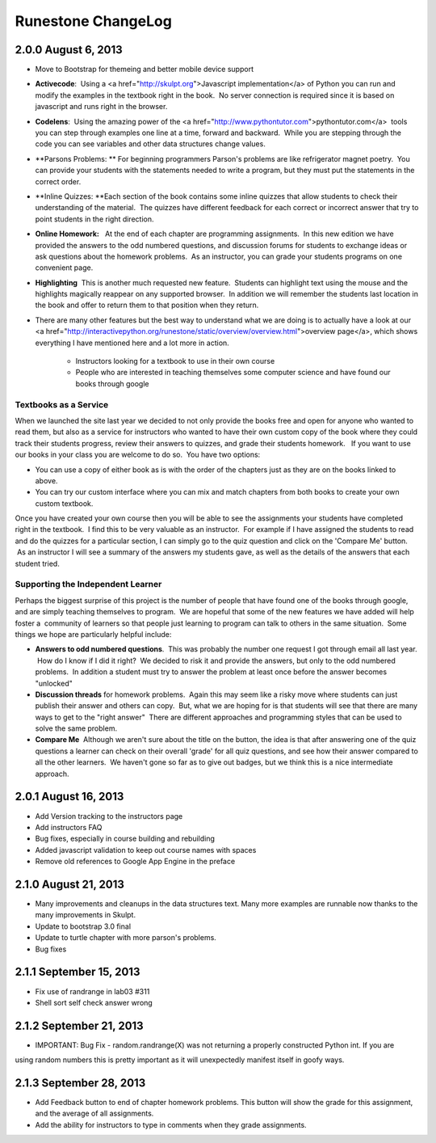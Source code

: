 Runestone ChangeLog
===================


2.0.0  August 6, 2013
---------------------

* Move to Bootstrap for themeing and better mobile device support
* **Activecode**:  Using a <a href="http://skulpt.org">Javascript implementation</a> of Python you can run and modify the examples in the textbook right in the book.  No server connection is required since it is based on javascript and runs right in the browser.
* **Codelens**:  Using the amazing power of the <a href="http://www.pythontutor.com">pythontutor.com</a>  tools you can step through examples one line at a time, forward and backward.  While you are stepping through the code you can see variables and other data structures change values.
* **Parsons Problems: ** For beginning programmers Parson's problems are like refrigerator magnet poetry.  You can provide your students with the statements needed to write a program, but they must put the statements in the correct order.
* **Inline Quizzes: **Each section of the book contains some inline quizzes that allow students to check their understanding of the material.  The quizzes have different feedback for each correct or incorrect answer that try to point students in the right direction. 
* **Online Homework:**   At the end of each chapter are programming assignments.  In this new edition we have provided the answers to the odd numbered questions, and discussion forums for students to exchange ideas or ask questions about the homework problems.  As an instructor, you can grade your students programs on one convenient page.
* **Highlighting**  This is another much requested new feature.  Students can highlight text using the mouse and the highlights magically reappear on any supported browser.  In addition we will remember the students last location in the book and offer to return them to that position when they return.
* There are many other features but the best way to understand what we are doing is to actually have a look at our <a href="http://interactivepython.org/runestone/static/overview/overview.html">overview page</a>, which shows everything I have mentioned here and a lot more in action.

	* Instructors looking for a textbook to use in their own course
	* People who are interested in teaching themselves some computer science and have found our books through google 

Textbooks as a Service
~~~~~~~~~~~~~~~~~~~~~~

When we launched the site last year we decided to not only provide the books free and open for anyone who wanted to read them, but also as a service for instructors who wanted to have their own custom copy of the book where they could track their students progress, review their answers to quizzes, and grade their students homework.   If you want to use our books in your class you are welcome to do so.  You have two options:

* You can use a copy of either book as is with the order of the chapters just as they are on the books linked to above.
* You can try our custom interface where you can mix and match chapters from both books to create your own custom textbook.

Once you have created your own course then you will be able to see the assignments your students have completed right in the textbook.  I find this to be very valuable as an instructor.  For example if I have assigned the students to read and do the quizzes for a particular section, I can simply go to the quiz question and click on the 'Compare Me' button.  As an instructor I will see a summary of the answers my students gave, as well as the details of the answers that each student tried.

Supporting the Independent Learner
~~~~~~~~~~~~~~~~~~~~~~~~~~~~~~~~~~

Perhaps the biggest surprise of this project is the number of people that have found one of the books through google, and are simply teaching themselves to program.  We are hopeful that some of the new features we have added will help foster a  community of learners so that people just learning to program can talk to others in the same situation.  Some things we hope are particularly helpful include:

* **Answers to odd numbered questions**.  This was probably the number one request I got through email all last year.  How do I know if I did it right?  We decided to risk it and provide the answers, but only to the odd numbered problems.  In addition a student must try to answer the problem at least once before the answer becomes "unlocked"
* **Discussion threads** for homework problems.  Again this may seem like a risky move where students can just publish their answer and others can copy.  But, what we are hoping for is that students will see that there are many ways to get to the "right answer"  There are different approaches and programming styles that can be used to solve the same problem.
* **Compare Me**  Although we aren't sure about the title on the button, the idea is that after answering one of the quiz questions a learner can check on their overall 'grade' for all quiz questions, and see how their answer compared to all the other learners.  We haven't gone so far as to give out badges, but we think this is a nice intermediate approach.

2.0.1  August 16, 2013
----------------------

* Add Version tracking to the instructors page
* Add instructors FAQ
* Bug fixes, especially in course building and rebuilding
* Added javascript validation to keep out course names with spaces
* Remove old references to Google App Engine in the preface


2.1.0 August 21, 2013
---------------------

* Many improvements and cleanups in the data structures text.  Many more examples are runnable now thanks to the many improvements in Skulpt.
* Update to bootstrap 3.0 final
* Update to turtle chapter with more parson's problems.
* Bug fixes


2.1.1 September 15, 2013
------------------------

* Fix use of randrange in lab03 #311
* Shell sort self check answer wrong

2.1.2 September 21, 2013
------------------------

* IMPORTANT:  Bug Fix - random.randrange(X) was not returning a properly constructed Python int.  If you are
using random numbers this is pretty important as it will unexpectedly manifest itself in goofy ways.

2.1.3 September 28, 2013
------------------------

* Add Feedback button to end of chapter homework problems.  This button will show the grade for this assignment, and the average of all assignments.
* Add the ability for instructors to type in comments when they grade assignments.

